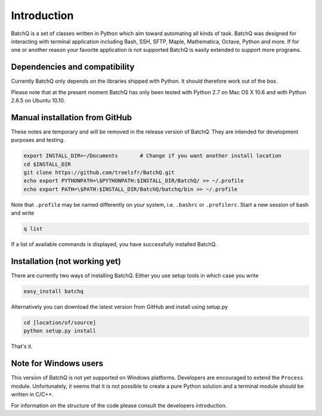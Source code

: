 Introduction
============
BatchQ is a set of classes written in Python which aim toward
automating all kinds of task. BatchQ was designed for interacting with
terminal application including Bash, SSH, SFTP, Maple, Mathematica,
Octave, Python and more. If for one or another reason your favorite
application is not supported BatchQ is easily extended to support more
programs. 

Dependencies and compatibility
------------------------------
Currently BatchQ only depends on the libraries shipped with Python. It
should therefore work out of the box.

Please note that at the present moment BatchQ has only been tested with
Python 2.7 on Mac OS X 10.6 and with Python 2.6.5 on Ubuntu 10.10.


Manual installation from GitHub
-------------------------------
These notes are temporary and will be removed in the release version of
BatchQ. They are intended for development purposes and testing. 

.. code-block:: bash

   export INSTALL_DIR=~/Documents       # Change if you want another install location 
   cd $INSTALL_DIR
   git clone https://github.com/troelsfr/BatchQ.git
   echo export PYTHONPATH=\$PYTHONPATH:$INSTALL_DIR/BatchQ/ >> ~/.profile
   echo export PATH=\$PATH:$INSTALL_DIR/BatchQ/batchq/bin >> ~/.profile

Note that ``.profile`` may be named differently on your system,
i.e. ``.bashrc`` or ``.profilerc``. Start a new session of bash and
write 

.. code-block:: bash
   
   q list

If a list of available commands is displayed, you have successfully installed BatchQ.

Installation (not working yet)
------------------------------
There are currently two ways of installing BatchQ. Either you use setup
tools in which case you write

.. code-block:: bash

   easy_install batchq

Alternatively you can download the latest version from GitHub and
install using setup.py

.. code-block:: bash

   cd [location/of/source]
   python setup.py install

That's it.





Note for Windows users
----------------------
This version of BatchQ is not yet supported on Windows
platforms. Developers are encouraged to extend the ``Process``
module. Unfortunately, it seems that it is not possible to create a
pure Python solution and a terminal module should be written in C/C++.

For information on the structure of the code please consult the
developers introduction.
